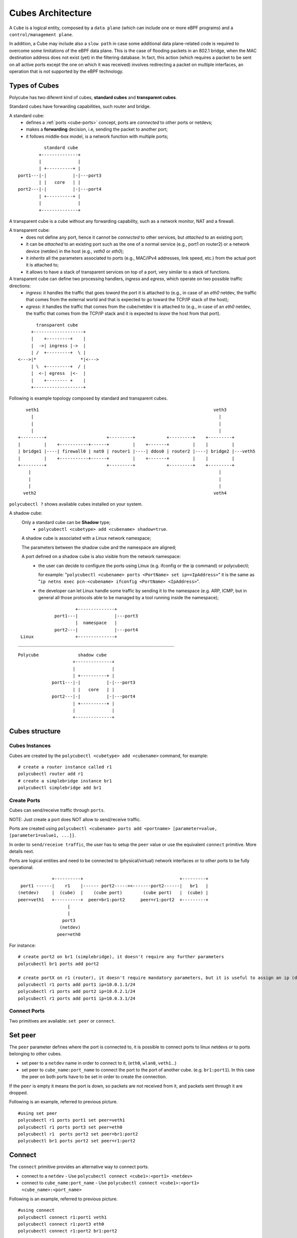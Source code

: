 Cubes Architecture
==================

A ``Cube`` is a logical entity, composed by a ``data plane`` (which can include one or more eBPF programs) and a ``control/management plane``.

In addition, a Cube may include also a ``slow path`` in case some additional data plane-related code is required to overcome some limitations of the eBPF data plane.
This is the case of flooding packets in an 802.1 bridge, when the MAC destination address does not exist (yet) in the filtering database.
In fact, this action (which requires a packet to be sent on all active ports except the one on which it was received) involves redirecting a packet on multiple interfaces, an operation that is not supported by the eBPF technology.

Types of Cubes
--------------

Polycube has two diferent kind of cubes, **standard cubes** and **transparent cubes**.

Standard cubes have forwarding capabilities, such router and bridge.

A standard cube:
  - defines a :ref:`ports <cube-ports>` concept, ports are *connected* to other ports or netdevs;
  - makes a **forwarding** decision, i.e, sending the packet to another port;
  - it follows middle-box model, is a network function with multiple ports;

::

             standard cube
           +--------------+
           |              |
           | +----------+ |
   port1---|-|          |-|---port3
           | |   core   | |
   port2---|-|          |-|---port4
           | +----------+ |
           |              |
           +--------------+

A transparent cube is a cube without any forwarding capability, such as a network monitor, NAT and a firewall.

A transparent cube:
  - does not define any port, hence it cannot be *connected* to other services, but *attached* to an existing port;
  - it can be *attached* to an existing port such as the one of a normal service (e.g., port1 on router2) or a network device (netdev) in the host (e.g., `veth0` or `eth0`);
  - it *inherits* all the parameters associated to ports (e.g., MAC/IPv4 addresses, link speed, etc.) from the actual port it is attached to;
  - it allows to have a stack of transparent services on top of a port, very similar to a stack of functions.

A transparent cube can define two processing handlers, *ingress* and *egress*, which operate on two possible traffic directions:
  - *ingress*: it handles the traffic that goes *toward* the port it is attached to (e.g., in case of an `eth0` netdev, the traffic that comes from the external world and that is expected to go toward the TCP/IP stack of the host);
  - *egress*: it handles the traffic that comes from the cube/netdev it is attached to (e.g., in case of an `eth0` netdev, the traffic that comes from the TCP/IP stack and it is expected to *leave* the host from that port).

::

        transparent cube
      +-------------------+
      |    +---------+    |
      |  ->| ingress |->  |
      | /  +---------+  \ |
 <--->|*                 *|<--->
      | \  +---------+  / |
      |  <-| egress  |<-  |
      |    +-------- +    |
      +-------------------+

Following is example topology composed by standard and transparent cubes.

::

     veth1                                                                   veth3
       |                                                                       |
       |                                                                       |
       |                                                                       |
  +---------+                       +---------+            +---------+    +---------+
  |         |    +-----------+------+         |    +-------+         |    |         |
  | bridge1 |----| firewall0 | nat0 | router1 |----| ddos0 | router2 |----| bridge2 |---veth5
  |         |    +-----------+------+         |    +-------+         |    |         |
  +---------+                       +---------+            +---------+    +---------+
      |                                                                        |
      |                                                                        |
      |                                                                        |
    veth2                                                                    veth4

``polycubectl ?`` shows available cubes installed on your system.


A shadow cube:
  Only a standard cube can be **Shadow** type;
   - ``polycubectl <cubetype> add <cubename> shadow=true``.

  A shadow cube is associated with a Linux network namespace;

  The parameters between the shadow cube and the namespace are aligned;

  A port defined on a shadow cube is also visible from the network namespace:
   - the user can decide to configure the ports using Linux (e.g. ifconfig or the ip command) or polycubectl;

     for example: "``polycubectl <cubename> ports <PortName> set ip=<IpAddress>``" it is the same as "``ip netns exec pcn-<cubename> ifconfig <PortName> <IpAddress>``".
   - the developer can let Linux handle some traffic by sending it to the namespace (e.g. ARP, ICMP, but in general all those protocols able to be managed by a tool running inside the namespace);

::

                       +--------------+
               port1---|              |---port3
                       |  namespace   |
               port2---|              |---port4
  Linux                +--------------+
 ____________________________________________________________

::

  Polycube               shadow cube
                       +--------------+
                       |              |
                       | +----------+ |
               port1---|-|          |-|---port3
                       | |   core   | |
               port2---|-|          |-|---port4
                       | +----------+ |
                       |              |
                       +--------------+


Cubes structure
---------------

Cubes Instances
^^^^^^^^^^^^^^^

Cubes are created by the ``polycubectl <cubetype> add <cubename>`` command, for example:
::

  # create a router instance called r1
  polycubectl router add r1
  # create a simplebridge instance br1
  polycubectl simplebridge add br1


.. _cube-ports:

Create Ports
^^^^^^^^^^^^
Cubes can send/receive traffic through ``ports``.

NOTE: Just create a port does NOT allow to send/receive traffic.

Ports are created using ``polycubectl <cubename> ports add <portname> [parameter=value, [parameter1=value1, ...]]``.

In order to ``send/receive traffic``, the user has to setup the ``peer`` value or use the equivalent ``connect`` primitive. More details next.

Ports are logical entities and need to be connected to (physical/virtual) network interfaces or to other ports to be fully operational.

::


                 +----------+                                     +---------+
     port1 ------|    r1    |------ port2-----><-------port2------|   br1   |
    (netdev)     |  (cube)  |    (cube port)        (cube port)   |  (cube) |
    peer=veth1   +----------+  peer=br1:port2      peer=r1:port2  +---------+
                       |
                       |
                     port3
                    (netdev)
                   peer=eth0


For instance:
::

  # create port2 on br1 (simplebridge), it doesn't require any further parameters
  polycubectl br1 ports add port2

  # create portX on r1 (router), it doesn't require mandatory parameters, but it is useful to assign an ip (during or after creation)
  polycubectl r1 ports add port1 ip=10.0.1.1/24
  polycubectl r1 ports add port2 ip=10.0.2.1/24
  polycubectl r1 ports add port1 ip=10.0.3.1/24

Connect Ports
^^^^^^^^^^^^^

Two primitives are available: ``set peer`` or ``connect``.

Set peer
--------

The ``peer`` parameter defines where the port is connected to, it is possible to connect ports to linux netdevs or to ports belonging to other cubes.

- set peer to a ``netdev`` name in order to connect to it, (``eth0``, ``wlan0``, ``veth1``...)
- set peer to ``cube_name:port_name`` to connect the port to the port of another cube. (e.g. ``br1:port1``). In this case the peer on both ports have to be set in order to create the connection.

If the ``peer`` is empty it means the port is down, so packets are not received from it, and packets sent through it are dropped.

Following is an example, referred to previous picture.
::

  #using set peer
  polycubectl r1 ports port1 set peer=veth1
  polycubectl r1 ports port3 set peer=eth0
  polycubectl r1  ports port2 set peer=br1:port2
  polycubectl br1 ports port2 set peer=r1:port2

Connect
-------

The ``connect`` primitive provides an alternative way to connect ports.

- connect to a ``netdev`` - Use ``polycubectl connect <cube1>:<port1> <netdev>``
- connect to ``cube_name:port_name`` - Use ``polycubectl connect <cube1>:<port1> <cube_name>:<port_name>``


Following is an example, referred to previous picture.
::

  #using connect
  polycubectl connect r1:port1 veth1
  polycubectl connect r1:port3 eth0
  polycubectl connect r1:port2 br1:port2


Attach and Detach primitives
^^^^^^^^^^^^^^^^^^^^^^^^^^^^

These primitives allow to associate transparent cubes to standard cube's ports or to netdevs on the system.

::

  polycubectl attach firewall1 r1:port2

  polycubectl attach firewall0 veth1


Span Mode
---------

The shadow cubes have a mode called **span**.

The span mode when activated shows all the traffic seen by the service also to the namespace.
 - To activate the span mode the command used is "``polycubectl <cubename> set span=true``".

Span mode is very useful for debugging; On a shadow cube in span mode programs such as Wireshark or Tcpdump can sniff the traffic.

However, the span mode consumes many resources when it is active, so it is disabled by default and it is recommended to use it only when necessary.

N.B. Span mode duplicates traffic so that it is shown by the namespace, the cube continues to handle traffic.
For this reason, for example, if we have a shadow router with active span mode we should not have Ip forwarding active on Linux, otherwise the router service forwards packets and copies them to the namespace, the namespace forwards again packets and there will be duplications.
